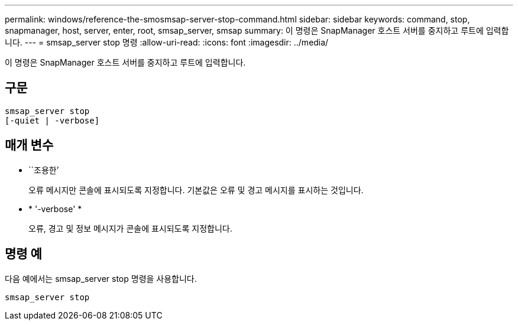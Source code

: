 ---
permalink: windows/reference-the-smosmsap-server-stop-command.html 
sidebar: sidebar 
keywords: command, stop, snapmanager, host, server, enter, root, smsap_server, smsap 
summary: 이 명령은 SnapManager 호스트 서버를 중지하고 루트에 입력합니다. 
---
= smsap_server stop 명령
:allow-uri-read: 
:icons: font
:imagesdir: ../media/


[role="lead"]
이 명령은 SnapManager 호스트 서버를 중지하고 루트에 입력합니다.



== 구문

[listing]
----

smsap_server stop
[-quiet | -verbose]
----


== 매개 변수

* ``조용한’
+
오류 메시지만 콘솔에 표시되도록 지정합니다. 기본값은 오류 및 경고 메시지를 표시하는 것입니다.

* * '-verbose' *
+
오류, 경고 및 정보 메시지가 콘솔에 표시되도록 지정합니다.





== 명령 예

다음 예에서는 smsap_server stop 명령을 사용합니다.

[listing]
----
smsap_server stop
----